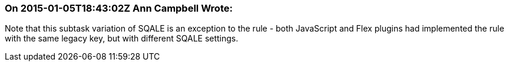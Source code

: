 === On 2015-01-05T18:43:02Z Ann Campbell Wrote:
Note that this subtask variation of SQALE is an exception to the rule - both JavaScript and Flex plugins had implemented the rule with the same legacy key, but with different SQALE settings.


